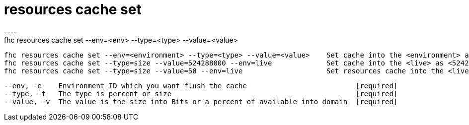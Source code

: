 [[resources-cache-set]]
= resources cache set
----
fhc resources cache set --env=<env> --type=<type> --value=<value>

  fhc resources cache set --env=<environment> --type=<type> --value=<value>    Set cache into the <environment> as <value> <type>
  fhc resources cache set --type=size --value=524288000 --env=live             Set cache into the <live> as <524288000> <size>
  fhc resources cache set --type=size --value=50 --env=live                    Set resources cache into the <live> as <50> <percent>


  --env, -e    Environment ID which you want flush the cache                          [required]
  --type, -t   The type is percent or size                                            [required]
  --value, -v  The value is the size into Bits or a percent of available into domain  [required]

----
